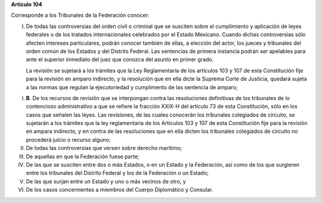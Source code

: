 **Artículo 104**

Corresponde a los Tribunales de la Federación conocer:

I. De todas las controversias del orden civil o criminal que se susciten
   sobre el cumplimiento y aplicación de leyes federales o de los
   tratados internacionales celebrados por el Estado Mexicano. Cuando
   dichas controversias sólo afecten intereses particulares, podrán
   conocer también de ellas, a elección del actor, los jueces y
   tribunales del orden común de los Estados y del Distrito Federal. Las
   sentencias de primera instancia podrán ser apelables para ante el
   superior inmediato del juez que conozca del asunto en primer grado.

   La revisión se sujetará a los trámites que la Ley Reglamentaria de
   los artículos 103 y 107 de esta Constitución fije para la revisión en
   amparo indirecto, y la resolución que en ella dicte la Suprema Corte
   de Justicia, quedará sujeta a las normas que regulan la ejecutoriedad
   y cumplimento de las sentencia de amparo;

I. **B**. De los recursos de revisión que se interpongan contra las
   resoluciones definitivas de los tribunales de lo contencioso
   administrativo a que se refiere la fracción XXIX-H del artículo 73 de
   esta Constitución, sólo en los casos que señalen las leyes. Las
   revisiones, de las cuales conocerán los tribunales colegiados de
   circuito, se sujetarán a los trámites que la ley reglamentaria de los
   Artículos 103 y 107 de esta Constitución fije para la revisión en
   ampara indirecto, y en contra de las resoluciones que en ella dicten
   los tribunales colegiados de circuito no procederá juicio o recurso
   alguno;

II.  De todas las controversias que versen sobre derecho marítimo;

III. De aquellas en que la Federación fuese parte;

IV.  De las que se susciten entre dos o más Estados, o en un Estado y la
     Federación, así como de los que surgieren entre los tribunales del
     Distrito Federal y los de la Federación o un Estado;

V. De las que surjan entre un Estado y uno o más vecinos de otro, y

VI. De los casos concernientes a miembros del Cuerpo Diplomático y
    Consular.
